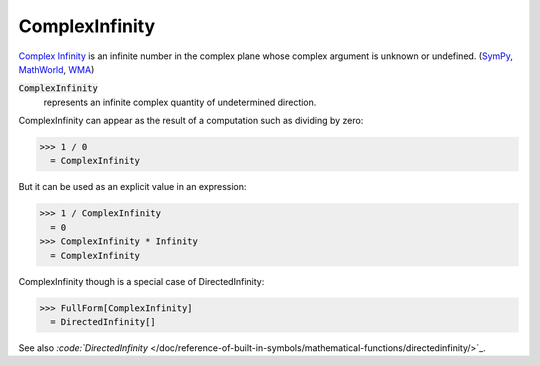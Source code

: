 ComplexInfinity
===============

`Complex Infinity <https://en.wikipedia.org/wiki/Infinity#Complex_analysis>`_     is an infinite number in the complex plane whose complex argument     is unknown or undefined. (`SymPy <https://docs.sympy.org/latest/modules/core.html#sympy.core.numbers.ComplexInfinity>`_, `MathWorld <https://mathworld.wolfram.com/ComplexInfinity.html>`_, `WMA <https://reference.wolfram.com/language/ref/ComplexInfinity.html>`_)


:code:`ComplexInfinity`
    represents an infinite complex quantity of undetermined direction.





ComplexInfinity can appear as the result of a computation such as dividing by zero:

>>> 1 / 0
  = ComplexInfinity

But it can be used as an explicit value in an expression:

>>> 1 / ComplexInfinity
  = 0
>>> ComplexInfinity * Infinity
  = ComplexInfinity

ComplexInfinity though is a special case of DirectedInfinity:

>>> FullForm[ComplexInfinity]
  = DirectedInfinity[]

See also `:code:`DirectedInfinity`  </doc/reference-of-built-in-symbols/mathematical-functions/directedinfinity/>`_.